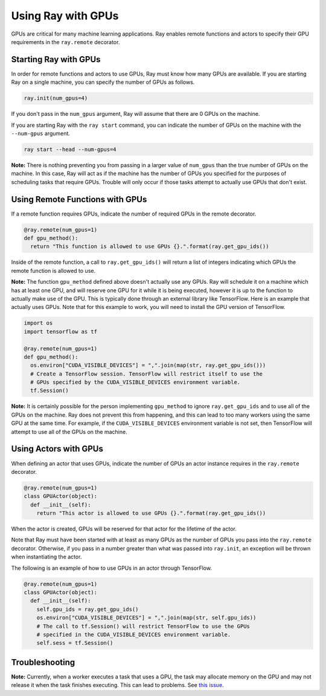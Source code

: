 Using Ray with GPUs
===================

GPUs are critical for many machine learning applications. Ray enables remote
functions and actors to specify their GPU requirements in the ``ray.remote``
decorator.

Starting Ray with GPUs
----------------------

In order for remote functions and actors to use GPUs, Ray must know how many
GPUs are available. If you are starting Ray on a single machine, you can specify
the number of GPUs as follows.

.. code-block:: python

  ray.init(num_gpus=4)

If you don't pass in the ``num_gpus`` argument, Ray will assume that there are 0
GPUs on the machine.

If you are starting Ray with the ``ray start`` command, you can indicate the
number of GPUs on the machine with the ``--num-gpus`` argument.

.. code-block:: bash

  ray start --head --num-gpus=4

**Note:** There is nothing preventing you from passing in a larger value of
``num_gpus`` than the true number of GPUs on the machine. In this case, Ray will
act as if the machine has the number of GPUs you specified for the purposes of
scheduling tasks that require GPUs. Trouble will only occur if those tasks
attempt to actually use GPUs that don't exist.

Using Remote Functions with GPUs
--------------------------------

If a remote function requires GPUs, indicate the number of required GPUs in the
remote decorator.

.. code-block:: python

  @ray.remote(num_gpus=1)
  def gpu_method():
    return "This function is allowed to use GPUs {}.".format(ray.get_gpu_ids())

Inside of the remote function, a call to ``ray.get_gpu_ids()`` will return a
list of integers indicating which GPUs the remote function is allowed to use.

**Note:** The function ``gpu_method`` defined above doesn't actually use any
GPUs. Ray will schedule it on a machine which has at least one GPU, and will
reserve one GPU for it while it is being executed, however it is up to the
function to actually make use of the GPU. This is typically done through an
external library like TensorFlow. Here is an example that actually uses GPUs.
Note that for this example to work, you will need to install the GPU version of
TensorFlow.

.. code-block:: python

  import os
  import tensorflow as tf

  @ray.remote(num_gpus=1)
  def gpu_method():
    os.environ["CUDA_VISIBLE_DEVICES"] = ",".join(map(str, ray.get_gpu_ids()))
    # Create a TensorFlow session. TensorFlow will restrict itself to use the
    # GPUs specified by the CUDA_VISIBLE_DEVICES environment variable.
    tf.Session()

**Note:** It is certainly possible for the person implementing ``gpu_method`` to
ignore ``ray.get_gpu_ids`` and to use all of the GPUs on the machine. Ray does
not prevent this from happening, and this can lead to too many workers using the
same GPU at the same time. For example, if the ``CUDA_VISIBLE_DEVICES``
environment variable is not set, then TensorFlow will attempt to use all of the
GPUs on the machine.

Using Actors with GPUs
----------------------

When defining an actor that uses GPUs, indicate the number of GPUs an actor
instance requires in the ``ray.remote`` decorator.

.. code-block:: python

  @ray.remote(num_gpus=1)
  class GPUActor(object):
    def __init__(self):
      return "This actor is allowed to use GPUs {}.".format(ray.get_gpu_ids())

When the actor is created, GPUs will be reserved for that actor for the lifetime
of the actor.

Note that Ray must have been started with at least as many GPUs as the number of
GPUs you pass into the ``ray.remote`` decorator. Otherwise, if you pass in a
number greater than what was passed into ``ray.init``, an exception will be
thrown when instantiating the actor.

The following is an example of how to use GPUs in an actor through TensorFlow.

.. code-block:: python

  @ray.remote(num_gpus=1)
  class GPUActor(object):
    def __init__(self):
      self.gpu_ids = ray.get_gpu_ids()
      os.environ["CUDA_VISIBLE_DEVICES"] = ",".join(map(str, self.gpu_ids))
      # The call to tf.Session() will restrict TensorFlow to use the GPUs
      # specified in the CUDA_VISIBLE_DEVICES environment variable.
      self.sess = tf.Session()

Troubleshooting
---------------

**Note:** Currently, when a worker executes a task that uses a GPU, the task may
allocate memory on the GPU and may not release it when the task finishes
executing. This can lead to problems. See `this issue`_.

.. _`this issue`: https://github.com/ray-project/ray/issues/616
